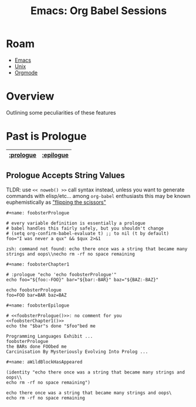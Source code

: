 :PROPERTIES:
:ID:       70d6c353-9833-47ed-9856-70aa7d7cc441
:END:
#+TITLE: Emacs: Org Babel Sessions
#+CATEGORY: slips
#+TAGS:


* Roam
+ [[id:6f769bd4-6f54-4da7-a329-8cf5226128c9][Emacs]]
+ [[id:bdae77b1-d9f0-4d3a-a2fb-2ecdab5fdcba][Unix]]
+ [[id:33cee19d-b67b-429c-963b-29209d0982bc][Orgmode]]

* Overview

Outlining some peculiarities of these features

* Past is Prologue

|-----------+-----------|
| [[https://org-babel.readthedocs.io/en/latest/header-args/#prologue][:prologue]] | [[https://org-babel.readthedocs.io/en/latest/header-args/#epilogue][:epilogue]] |
|-----------+-----------|

** Prologue Accepts String Values

TLDR: use =<< noweb() >>= call syntax instead, unless you want to generate
commands with elisp/etc... among =org-babel= enthusiasts this may be known
euphemistically as [[https://youtu.be/moi6yaXgjAg?si=On3HxVV3Uk23T_lM]["flipping the scissors"]]

=#+name: foobsterPrologue=

#+name: foobsterPrologue
#+begin_src shell :results output verbatim :var bar="bar" baz="baz" qux=aWildBlockHasAppeared
# every variable definition is essentially a prologue
# babel handles this fairly safely, but you shouldn't change
# (setq org-confirm-babel-evaluate t) ;; to nil (t by default)
foo="I was never a qux" && $qux 2>&1
#+end_src

#+RESULTS: foobsterPrologue
: zsh: command not found: echo there once was a string that became many strings and oops\\necho rm -rf no space remaining

=#+name: foobsterChapter1=

#+name: foobsterChapter1
#+begin_src shell :results output verbatim :prologue "echo 'echo foobsterPrologue'"
# :prologue "echo 'echo foobsterPrologue'"
echo foo="${foo:-FOO}" bar="${bar:-BAR}" baz="${BAZ:-BAZ}"
#+end_src

#+RESULTS: foobsterChapter1
: echo foobsterPrologue
: foo=FOO bar=BAR baz=BAZ

=#+name: foobsterEpilogue=

#+name: foobsterEpilogue
#+headers: :prologue (identity "echo Programming Languages Exhibit ... ")
#+headers: :epilogue (identity "echo Carcinisation By Mysteriously Evolving Into Prolog ... ")
#+begin_src shell :results output verbatim :noweb yes :var evalFoo=foobsterProlog
# <<foobsterPrologue()>>: no comment for you
<<foobsterChapter1()>>
echo the "$bar"s done "$foo"bed me
#+end_src

#+RESULTS: foobsterEpilogue
: Programming Languages Exhibit ...
: foobsterPrologue
: the BARs done FOObed me
: Carcinisation By Mysteriously Evolving Into Prolog ...

=#+name: aWildBlockHasAppeared=
#+name: aWildBlockHasAppeared
#+begin_src elisp :noweb yes
(identity "echo there once was a string that became many strings and oops\\
echo rm -rf no space remaining")
#+end_src

#+RESULTS: aWildBlockHasAppeared
: echo there once was a string that became many strings and oops\
: echo rm -rf no space remaining
